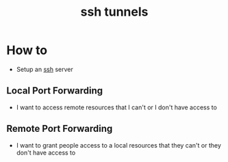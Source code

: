 :PROPERTIES:
:ID:       e1718b7e-31e1-46be-bcf6-f9078fd8ceb8
:END:
#+title: ssh tunnels
#+filetags: :computer-science:

* How to
- Setup an [[id:b266a53c-5617-44e7-af30-9012c1a18197][ssh]] server
** Local Port Forwarding 
- I want to access remote resources that I can't or I don't have access to
** Remote Port Forwarding 
- I want to grant people access to a local resources that they can't or they don't have access to
